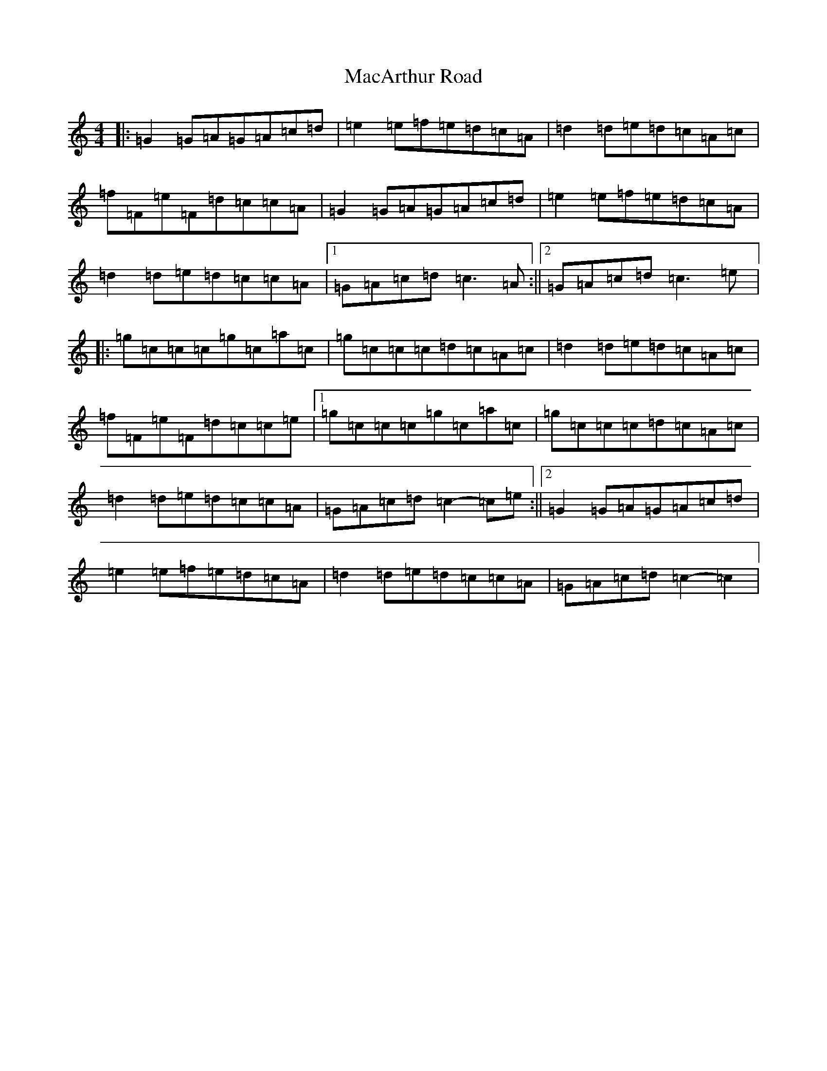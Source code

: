 X: 12990
T: MacArthur Road
S: https://thesession.org/tunes/2221#setting15585
Z: E Major
R: reel
M: 4/4
L: 1/8
K: C Major
|:=G2=G=A=G=A=c=d|=e2=e=f=e=d=c=A|=d2=d=e=d=c=A=c|=f=F=e=F=d=c=c=A|=G2=G=A=G=A=c=d|=e2=e=f=e=d=c=A|=d2=d=e=d=c=c=A|1=G=A=c=d=c3=A:||2=G=A=c=d=c3=e|:=g=c=c=c=g=c=a=c|=g=c=c=c=d=c=A=c|=d2=d=e=d=c=A=c|=f=F=e=F=d=c=c=e|1=g=c=c=c=g=c=a=c|=g=c=c=c=d=c=A=c|=d2=d=e=d=c=c=A|=G=A=c=d=c2-=c=e:||2=G2=G=A=G=A=c=d|=e2=e=f=e=d=c=A|=d2=d=e=d=c=c=A|=G=A=c=d=c2-=c2|